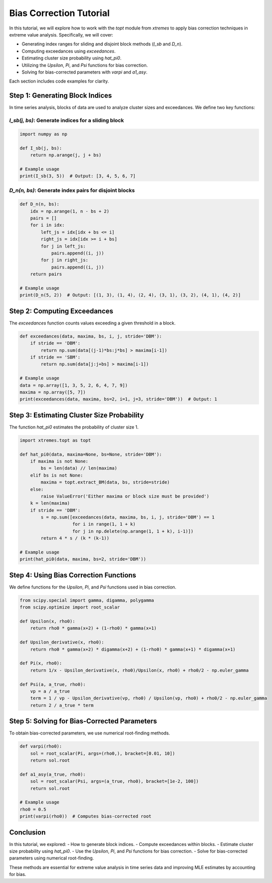 ===============================
Bias Correction Tutorial
===============================

In this tutorial, we will explore how to work with the `topt` module from `xtremes` to apply bias correction techniques in extreme value analysis. Specifically, we will cover:

- Generating index ranges for sliding and disjoint block methods (`I_sb` and `D_n`).
- Computing exceedances using `exceedances`.
- Estimating cluster size probability using `hat_pi0`.
- Utilizing the `Upsilon`, `Pi`, and `Psi` functions for bias correction.
- Solving for bias-corrected parameters with `varpi` and `a1_asy`.

Each section includes code examples for clarity.

Step 1: Generating Block Indices
================================

In time series analysis, blocks of data are used to analyze cluster sizes and exceedances. We define two key functions:

`I_sb(j, bs)`: Generate indices for a sliding block
----------------------------------------------------


.. code-block:: python
    
    import numpy as np

    def I_sb(j, bs):
        return np.arange(j, j + bs)

    # Example usage
    print(I_sb(3, 5))  # Output: [3, 4, 5, 6, 7]


`D_n(n, bs)`: Generate index pairs for disjoint blocks
-----------------------------------------------------------

.. code-block:: python

    def D_n(n, bs):
        idx = np.arange(1, n - bs + 2)
        pairs = []
        for i in idx:
            left_js = idx[idx + bs <= i]
            right_js = idx[idx >= i + bs]
            for j in left_js:
                pairs.append((i, j))
            for j in right_js:
                pairs.append((i, j))
        return pairs

    # Example usage
    print(D_n(5, 2))  # Output: [(1, 3), (1, 4), (2, 4), (3, 1), (3, 2), (4, 1), (4, 2)]


Step 2: Computing Exceedances
==============================
The `exceedances` function counts values exceeding a given threshold in a block.

.. code-block:: python

    def exceedances(data, maxima, bs, i, j, stride='DBM'):
        if stride == 'DBM':
            return np.sum(data[(j-1)*bs:j*bs] > maxima[i-1])
        if stride == 'SBM':
            return np.sum(data[j:j+bs] > maxima[i-1])

    # Example usage
    data = np.array([1, 3, 5, 2, 6, 4, 7, 9])
    maxima = np.array([5, 7])
    print(exceedances(data, maxima, bs=2, i=1, j=3, stride='DBM'))  # Output: 1


Step 3: Estimating Cluster Size Probability
===========================================
The function `hat_pi0` estimates the probability of cluster size 1.

.. code-block:: python

    import xtremes.topt as topt

    def hat_pi0(data, maxima=None, bs=None, stride='DBM'):
        if maxima is not None:
            bs = len(data) // len(maxima)
        elif bs is not None:
            maxima = topt.extract_BM(data, bs, stride=stride)
        else:
            raise ValueError('Either maxima or block size must be provided')
        k = len(maxima)
        if stride == 'DBM':
            s = np.sum([exceedances(data, maxima, bs, i, j, stride='DBM') == 1
                        for i in range(1, 1 + k)
                        for j in np.delete(np.arange(1, 1 + k), i-1)])
            return 4 * s / (k * (k-1))

    # Example usage
    print(hat_pi0(data, maxima, bs=2, stride='DBM'))
    

Step 4: Using Bias Correction Functions
=======================================
We define functions for the `Upsilon`, `Pi`, and `Psi` functions used in bias correction.

.. code-block:: python

    from scipy.special import gamma, digamma, polygamma
    from scipy.optimize import root_scalar

    def Upsilon(x, rho0):
        return rho0 * gamma(x+2) + (1-rho0) * gamma(x+1)

    def Upsilon_derivative(x, rho0):
        return rho0 * gamma(x+2) * digamma(x+2) + (1-rho0) * gamma(x+1) * digamma(x+1)

    def Pi(x, rho0):
        return 1/x - Upsilon_derivative(x, rho0)/Upsilon(x, rho0) + rho0/2 - np.euler_gamma

    def Psi(a, a_true, rho0):
        vp = a / a_true
        term = 1 / vp - Upsilon_derivative(vp, rho0) / Upsilon(vp, rho0) + rho0/2 - np.euler_gamma
        return 2 / a_true * term


Step 5: Solving for Bias-Corrected Parameters
=============================================
To obtain bias-corrected parameters, we use numerical root-finding methods.

.. code-block:: python

    def varpi(rho0):
        sol = root_scalar(Pi, args=(rho0,), bracket=[0.01, 10])
        return sol.root

    def a1_asy(a_true, rho0):
        sol = root_scalar(Psi, args=(a_true, rho0), bracket=[1e-2, 100])
        return sol.root

    # Example usage
    rho0 = 0.5
    print(varpi(rho0))  # Computes bias-corrected root


Conclusion
==========
In this tutorial, we explored:
- How to generate block indices.
- Compute exceedances within blocks.
- Estimate cluster size probability using `hat_pi0`.
- Use the `Upsilon`, `Pi`, and `Psi` functions for bias correction.
- Solve for bias-corrected parameters using numerical root-finding.

These methods are essential for extreme value analysis in time series data and improving MLE estimates by accounting for bias.

